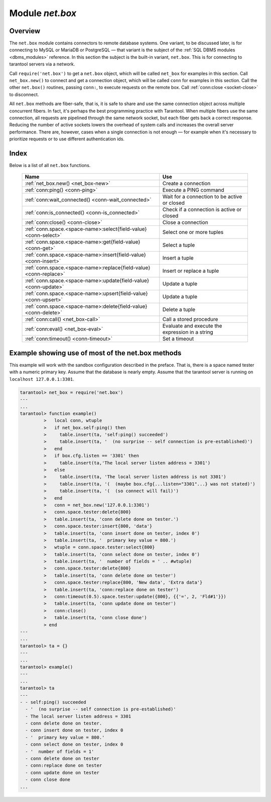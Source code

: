 .. _net_box-module:

--------------------------------------------------------------------------------
                                Module `net.box`
--------------------------------------------------------------------------------

===============================================================================
                                   Overview
===============================================================================

The ``net.box`` module contains connectors to remote database systems. One
variant, to be discussed later, is for connecting to MySQL or MariaDB or PostgreSQL —
that variant is the subject of the :ref:`SQL DBMS modules <dbms_modules>` reference.
In this section the subject is the built-in variant, ``net.box``. This is for
connecting to tarantool servers via a network.

Call ``require('net.box')`` to get a ``net.box`` object, which will be called
``net_box`` for examples in this section. Call ``net_box.new()`` to connect and
get a connection object, which will be called ``conn`` for examples in this section.
Call the other ``net.box()`` routines, passing ``conn:``, to execute requests on
the remote box. Call :ref:`conn:close <socket-close>` to disconnect.

All ``net.box`` methods are fiber-safe, that is, it is safe to share and use the
same connection object across multiple concurrent fibers. In fact, it's perhaps
the best programming practice with Tarantool. When multiple fibers use the same
connection, all requests are pipelined through the same network socket, but each
fiber gets back a correct response. Reducing the number of active sockets lowers
the overhead of system calls and increases the overall server performance. There
are, however, cases when a single connection is not enough — for example when it's
necessary to prioritize requests or to use different authentication ids.

===============================================================================
                                    Index
===============================================================================

Below is a list of all ``net.box`` functions.

    .. container:: table

        .. rst-class:: left-align-column-1
        .. rst-class:: left-align-column-2

        +----------------------------------------------------+---------------------------+
        | Name                                               | Use                       |
        +====================================================+===========================+
        | :ref:`net_box.new()                                | Create a connection       |
        | <net_box-new>`                                     |                           |
        +----------------------------------------------------+---------------------------+
        | :ref:`conn:ping()                                  | Execute a PING command    |
        | <conn-ping>`                                       |                           |
        +----------------------------------------------------+---------------------------+
        | :ref:`conn:wait_connected()                        | Wait for a connection to  |
        | <conn-wait_connected>`                             | be active or closed       |
        +----------------------------------------------------+---------------------------+
        | :ref:`conn:is_connected()                          | Check if a connection     |
        | <conn-is_connected>`                               | is active or closed       |
        +----------------------------------------------------+---------------------------+
        | :ref:`conn:close()                                 | Close a connection        |
        | <conn-close>`                                      |                           |
        +----------------------------------------------------+---------------------------+
        | :ref:`conn.space.<space-name>:select{field-value}  | Select one or more tuples |
        | <conn-select>`                                     |                           |
        +----------------------------------------------------+---------------------------+
        | :ref:`conn.space.<space-name>:get{field-value}     | Select a tuple            |
        | <conn-get>`                                        |                           |
        +----------------------------------------------------+---------------------------+
        | :ref:`conn.space.<space-name>:insert{field-value}  | Insert a tuple            |
        | <conn-insert>`                                     |                           |
        +----------------------------------------------------+---------------------------+
        | :ref:`conn.space.<space-name>:replace{field-value} | Insert or replace a tuple |
        | <conn-replace>`                                    |                           |
        +----------------------------------------------------+---------------------------+
        | :ref:`conn.space.<space-name>:update{field-value}  | Update a tuple            |
        | <conn-update>`                                     |                           |
        +----------------------------------------------------+---------------------------+
        | :ref:`conn.space.<space-name>:upsert{field-value}  | Update a tuple            |
        | <conn-upsert>`                                     |                           |
        +----------------------------------------------------+---------------------------+
        | :ref:`conn.space.<space-name>:delete{field-value}  | Delete a tuple            |
        | <conn-delete>`                                     |                           |
        +----------------------------------------------------+---------------------------+
        | :ref:`conn:call()                                  | Call a stored procedure   |
        | <net_box-call>`                                    |                           |
        +----------------------------------------------------+---------------------------+
        | :ref:`conn:eval()                                  | Evaluate and execute the  |
        | <net_box-eval>`                                    | expression in a string    |
        +----------------------------------------------------+---------------------------+
        | :ref:`conn:timeout()                               | Set a timeout             |
        | <conn-timeout>`                                    |                           |
        +----------------------------------------------------+---------------------------+

.. module:: net_box

.. _net_box-new:

.. function:: new(URI [, {option[s]}])

    Create a new connection. The connection is established on demand, at the
    time of the first request. It is re-established automatically after a
    disconnect. The returned ``conn`` object supports methods for making remote
    requests, such as select, update or delete.

    For the local tarantool server there is a pre-created always-established
    connection object named :samp:`{net_box}.self`. Its purpose is to make polymorphic
    use of the ``net_box`` API easier. Therefore :samp:`conn = {net_box}.new('localhost:3301')`
    can be replaced by :samp:`conn = {net_box}.self`. However, there is an important
    difference between the embedded connection and a remote one. With the
    embedded connection, requests which do not modify data do not yield.
    When using a remote connection, due to :ref:`the implicit rules <atomic-the_implicit_yield_rules>`
    any request can yield, and database
    state may have changed by the time it regains control.

    :param string URI: the :ref:`URI <index-uri>` of the target for the connection
    :param options: a possible option is `wait_connect`
    :return: conn object
    :rtype:  userdata

    **Example:**

    .. code-block:: lua

        conn = net_box.new('localhost:3301')
        conn = net_box.new('127.0.0.1:3306', {wait_connect = false})

.. class:: conn

    .. _conn-ping:

    .. method:: ping()

        Execute a PING command.

        :return: true on success, false on error
        :rtype:  boolean

        **Example:**

        .. code-block:: lua

            net_box.self:ping()

    .. _conn-wait_connected:

    .. method:: wait_connected([timeout])

        Wait for connection to be active or closed.

        :param number timeout:
        :return: true when connected, false on failure.
        :rtype:  boolean

        **Example:**

        .. code-block:: lua

            net_box.self:wait_connected()

    .. _conn-is_connected:

    .. method:: is_connected()

        Show whether connection is active or closed.

        :return: true if connected, false on failure.
        :rtype:  boolean

        **Example:**

        .. code-block:: lua

            net_box.self:is_connected()

    .. _conn-close:

    .. method:: close()

        Close a connection.

        Connection objects are garbage collected just like any other objects in Lua, so
        an explicit destruction is not mandatory. However, since close() is a system
        call, it is good programming practice to close a connection explicitly when it
        is no longer needed, to avoid lengthy stalls of the garbage collector.

        **Example:**

        .. code-block:: lua

            conn:close()

    .. _conn-select:

    .. method:: conn.space.<space-name>:select{field-value, ...}

        :samp:`conn.space.{space-name}:select`:code:`{...}` is the remote-call equivalent
        of the local call :samp:`box.space.{space-name}:select`:code:`{...}`.

        .. NOTE::

            due to :ref:`the implicit yield rules <atomic-the_implicit_yield_rules>`
            a local :samp:`box.space.{space-name}:select`:code:`{...}` does
            not yield, but a remote :samp:`conn.space.{space-name}:select`:code:`{...}`
            call does yield, so global variables or database tuples data may
            change when a remote :samp:`conn.space.{space-name}:select`:code:`{...}`
            occurs.

    .. _conn-get:

    .. method:: conn.space.<space-name>:get{field-value, ...}

        :samp:`conn.space.{space-name}:get(...)` is the remote-call equivalent
        of the local call :samp:`box.space.{space-name}:get(...)`.

    .. _conn-insert:

    .. method:: conn.space.<space-name>:insert{field-value, ...}

        :samp:`conn.space.{space-name}:insert(...)` is the remote-call equivalent
        of the local call :samp:`box.space.{space-name}:insert(...)`.

    .. _conn-replace:

    .. method:: conn.space.<space-name>:replace{field-value, ...}

        :samp:`conn.space.{space-name}:replace(...)` is the remote-call equivalent
        of the local call :samp:`box.space.{space-name}:replace(...)`.

    .. _conn-update:

    .. method:: conn.space.<space-name>:update{field-value, ...}

        :samp:`conn.space.{space-name}:update(...)` is the remote-call equivalent
        of the local call :samp:`box.space.{space-name}:update(...)`.

    .. _conn-upsert:

    .. method:: conn.space.<space-name>:upsert{field-value, ...}

        :samp:`conn.space.{space-name}:upsert(...)` is the remote-call equivalent
        of the local call :samp:`box.space.{space-name}:upsert(...)`.

    .. _conn-delete:

    .. method:: conn.space.<space-name>:delete{field-value, ...}

        :samp:`conn.space.{space-name}:delete(...)` is the remote-call equivalent
        of the local call :samp:`box.space.{space-name}:delete(...)`.

    .. _net_box-call:

    .. method:: call(function-name [, arguments])

        ``conn:call('func', '1', '2', '3')`` is the remote-call equivalent of
        ``func('1', '2', '3')``. That is, ``conn:call`` is a remote
        stored-procedure call.

        **Example:**

        .. code-block:: lua

            conn:call('function5')

    .. _net_box-eval:

    .. method:: eval(Lua-string)

        :samp:`conn:eval({Lua-string})` evaluates and executes the expression
        in Lua-string, which may be any statement or series of statements.
        An :ref:`execute privilege <authentication-privileges>` is required; if
        the user does not have it, an administrator may grant it with
        :samp:`box.schema.user.grant({username}, 'execute', 'universe')`.

        **Example:**

        .. code-block:: lua

            conn:eval('return 5+5')

    .. _conn-timeout:

    .. method:: timeout(timeout)

        ``timeout(...)`` is a wrapper which sets a timeout for the request that
        follows it.

        **Example:**

        .. code-block:: lua

            conn:timeout(0.5).space.tester:update({1}, {{'=', 2, 15}})

        All remote calls support execution timeouts. Using a wrapper object makes
        the remote connection API compatible with the local one, removing the need
        for a separate ``timeout`` argument, which the local version would ignore. Once
        a request is sent, it cannot be revoked from the remote server even if a
        timeout expires: the timeout expiration only aborts the wait for the remote
        server response, not the request itself.

============================================================================
              Example showing use of most of the net.box methods
============================================================================

This example will work with the sandbox configuration described in the preface.
That is, there is a space named tester with a numeric primary key. Assume that
the database is nearly empty. Assume that the tarantool server is running on
``localhost 127.0.0.1:3301``.

.. code-block:: tarantoolsession

    tarantool> net_box = require('net.box')
    ---
    ...
    tarantool> function example()
             >   local conn, wtuple
             >   if net_box.self:ping() then
             >     table.insert(ta, 'self:ping() succeeded')
             >     table.insert(ta, '  (no surprise -- self connection is pre-established)')
             >   end
             >   if box.cfg.listen == '3301' then
             >     table.insert(ta,'The local server listen address = 3301')
             >   else
             >     table.insert(ta, 'The local server listen address is not 3301')
             >     table.insert(ta, '(  (maybe box.cfg{...listen="3301"...} was not stated)')
             >     table.insert(ta, '(  (so connect will fail)')
             >   end
             >   conn = net_box.new('127.0.0.1:3301')
             >   conn.space.tester:delete{800}
             >   table.insert(ta, 'conn delete done on tester.')
             >   conn.space.tester:insert{800, 'data'}
             >   table.insert(ta, 'conn insert done on tester, index 0')
             >   table.insert(ta, '  primary key value = 800.')
             >   wtuple = conn.space.tester:select{800}
             >   table.insert(ta, 'conn select done on tester, index 0')
             >   table.insert(ta, '  number of fields = ' .. #wtuple)
             >   conn.space.tester:delete{800}
             >   table.insert(ta, 'conn delete done on tester')
             >   conn.space.tester:replace{800, 'New data', 'Extra data'}
             >   table.insert(ta, 'conn:replace done on tester')
             >   conn:timeout(0.5).space.tester:update({800}, {{'=', 2, 'Fld#1'}})
             >   table.insert(ta, 'conn update done on tester')
             >   conn:close()
             >   table.insert(ta, 'conn close done')
             > end
    ---
    ...
    tarantool> ta = {}
    ---
    ...
    tarantool> example()
    ---
    ...
    tarantool> ta
    ---
    - - self:ping() succeeded
      - '  (no surprise -- self connection is pre-established)'
      - The local server listen address = 3301
      - conn delete done on tester.
      - conn insert done on tester, index 0
      - '  primary key value = 800.'
      - conn select done on tester, index 0
      - '  number of fields = 1'
      - conn delete done on tester
      - conn:replace done on tester
      - conn update done on tester
      - conn close done
    ...
